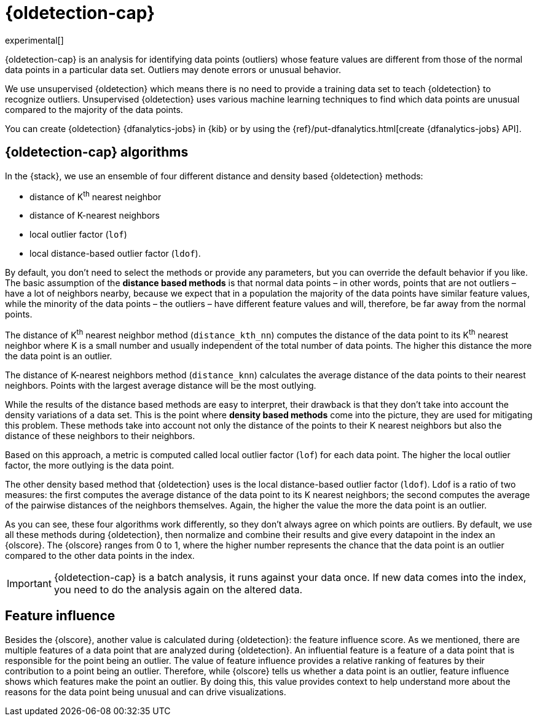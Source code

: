 [role="xpack"]
[[dfa-outlier-detection]]
= {oldetection-cap}

experimental[]

{oldetection-cap} is an analysis for identifying data points (outliers) whose 
feature values are different from those of the normal data points in a 
particular data set. Outliers may denote errors or unusual behavior.

We use unsupervised {oldetection} which means there is no need to provide a 
training data set to teach {oldetection} to recognize outliers. Unsupervised 
{oldetection} uses various machine learning techniques to find which data points 
are unusual compared to the majority of the data points.

You can create {oldetection} {dfanalytics-jobs} in {kib} or by using the
{ref}/put-dfanalytics.html[create {dfanalytics-jobs} API].

[[dfa-outlier-algorithms]]
== {oldetection-cap} algorithms

//tag::outlier-detection-algorithms[]
In the {stack}, we use an ensemble of four different distance and density based 
{oldetection} methods:

* distance of K^th^ nearest neighbor
* distance of K-nearest neighbors
* local outlier factor (`lof`)
* local distance-based outlier factor (`ldof`).
//end::outlier-detection-algorithms[]

By default, you don't need to select the methods or 
provide any parameters, but you can override the default behavior if you like. 
The basic assumption of the **distance based methods** is that normal data 
points – in other words, points that are not outliers – have a lot of neighbors 
nearby, because we expect that in a population the majority of the data points 
have similar feature values, while the minority of the data points – the 
outliers – have different feature values and will, therefore, be far away from 
the normal points.

//FIGURE ON DISTANCE BASED METHOD

The distance of K^th^ nearest neighbor method (`distance_kth_nn`) computes the 
distance of the data point to its K^th^ nearest neighbor where K is a small 
number and usually independent of the total number of data points. The higher 
this distance the more the data point is an outlier.

The distance of K-nearest neighbors method (`distance_knn`) calculates the 
average distance of the data points to their nearest neighbors. Points with the 
largest average distance will be the most outlying.

While the results of the distance based methods are easy to interpret, their 
drawback is that they don't take into account the density variations of a 
data set. This is the point where **density based methods** come into the 
picture, they are used for mitigating this problem. These methods take into 
account not only the distance of the points to their K nearest neighbors but 
also the distance of these neighbors to their neighbors.

//[role="screenshot"]
//image::ml/images/ml-densitybm.jpg["Density based method – By Chire - Own work, Public Domain, https://commons.wikimedia.org/w/index.php?curid=10423954"]

Based on this approach, a metric is computed called local outlier factor 
(`lof`) for each data point. The higher the local outlier factor, the more 
outlying is the data point.

The other density based method that {oldetection} uses is the local 
distance-based outlier factor (`ldof`). Ldof is a ratio of two measures: the 
first computes the average distance of the data point to its K nearest 
neighbors; the second computes the average of the pairwise distances of the 
neighbors themselves. Again, the higher the value the more the data point is an 
outlier.

As you can see, these four algorithms work differently, so they don't always 
agree on which points are outliers. By default, we use all these methods during 
{oldetection}, then normalize and combine their results and give every datapoint 
in the index an {olscore}. The {olscore} ranges from 0 to 1, where the higher 
number represents the chance that the data point is an outlier compared to the 
other data points in the index.

IMPORTANT: {oldetection-cap} is a batch analysis, it runs against your data 
once. If new data comes into the index, you need to do the analysis again on the 
altered data.

[[dfa-feature-influence]]
== Feature influence

Besides the {olscore}, another value is calculated during {oldetection}: 
the feature influence score. As we mentioned, there are multiple features of a 
data point that are analyzed during {oldetection}. An influential feature is a 
feature of a data point that is responsible for the point being an outlier. The 
value of feature influence provides a relative ranking of features by their 
contribution to a point being an outlier. Therefore, while {olscore} tells us 
whether a data point is an outlier, feature influence shows which features make 
the point an outlier. By doing this, this value provides context to help 
understand more about the reasons for the data point being unusual and can drive 
visualizations.

//FIGURE ON FEATURE INFLUENCE